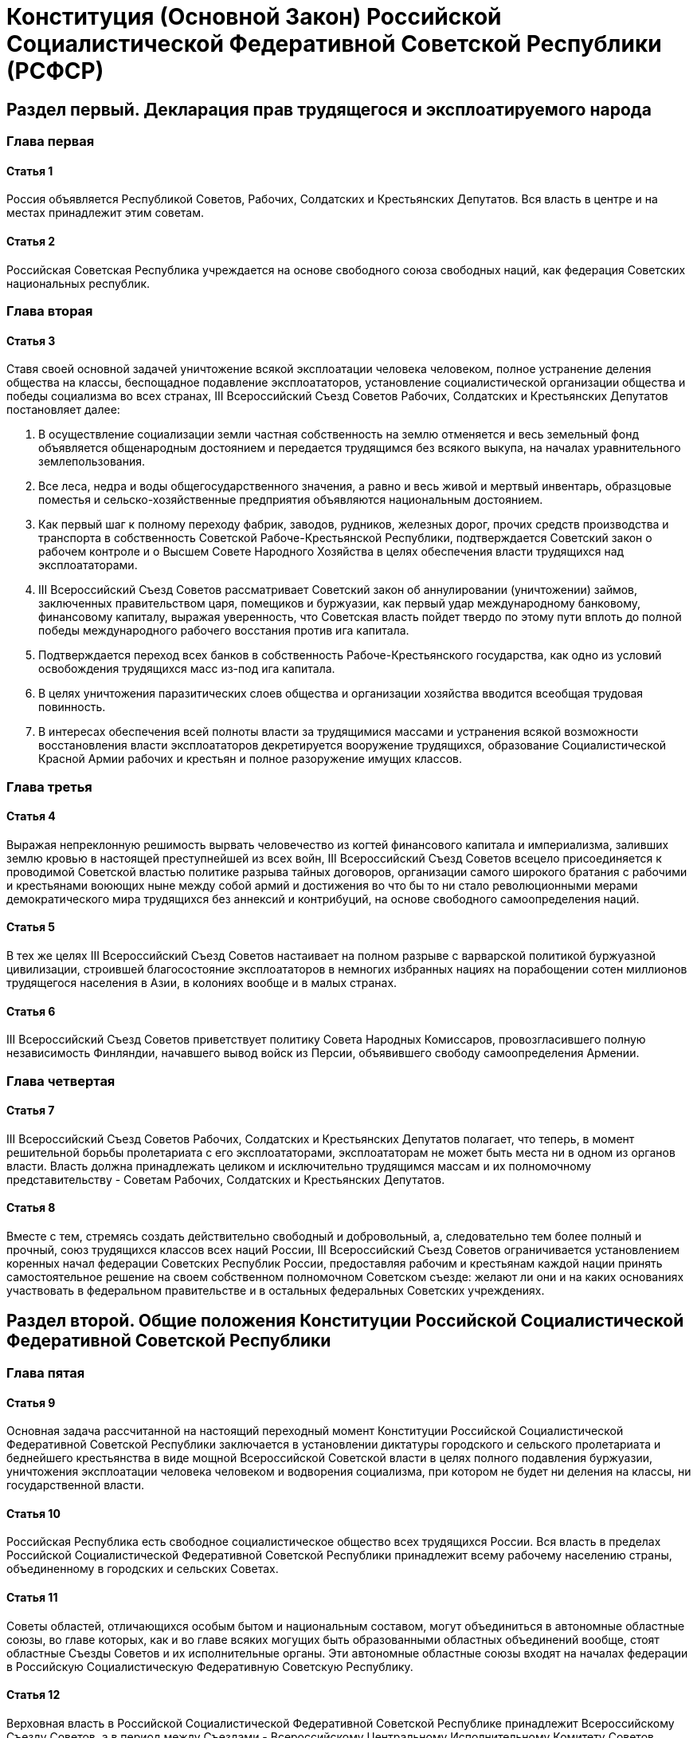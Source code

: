 = Конституция (Основной Закон) Российской Социалистической Федеративной Советской Республики (РСФСР)

== Раздел первый. Декларация прав трудящегося и эксплоатируемого народа

=== Глава первая

==== Статья 1

Россия объявляется Республикой Советов, Рабочих, Солдатских и Крестьянских Депутатов.
Вся власть в центре и на местах принадлежит этим советам.

==== Статья 2

Российская Советская Республика учреждается на основе свободного союза свободных наций, как федерация Советских национальных республик.

=== Глава вторая

==== Статья 3

Ставя своей основной задачей уничтожение всякой эксплоатации человека человеком, полное устранение деления общества на классы, беспощадное подавление эксплоататоров, установление социалистической организации общества и победы социализма во всех странах, III Всероссийский Съезд Советов Рабочих, Солдатских и Крестьянских Депутатов постановляет далее:

. В осуществление социализации земли частная собственность на землю отменяется и весь земельный фонд объявляется общенародным достоянием и передается трудящимся без всякого выкупа, на началах уравнительного землепользования.
. Все леса, недра и воды общегосударственного значения, а равно и весь живой и мертвый инвентарь, образцовые поместья и сельско-хозяйственные предприятия объявляются национальным достоянием.
. Как первый шаг к полному переходу фабрик, заводов, рудников, железных дорог, прочих средств производства и транспорта в собственность Советской Рабоче-Крестьянской Республики, подтверждается Советский закон о рабочем контроле и о Высшем Совете Народного Хозяйства в целях обеспечения власти трудящихся над эксплоататорами.
. III Всероссийский Съезд Советов рассматривает Советский закон об аннулировании (уничтожении) займов, заключенных правительством царя, помещиков и буржуазии, как первый удар международному банковому, финансовому капиталу, выражая уверенность, что Советская власть пойдет твердо по этому пути вплоть до полной победы международного рабочего восстания против ига капитала.
. Подтверждается переход всех банков в собственность Рабоче-Крестьянского государства, как одно из условий освобождения трудящихся масс из-под ига капитала.
. В целях уничтожения паразитических слоев общества и организации хозяйства вводится всеобщая трудовая повинность.
. В интересах обеспечения всей полноты власти за трудящимися массами и устранения всякой возможности восстановления власти эксплоататоров декретируется вооружение трудящихся, образование Социалистической Красной Армии рабочих и крестьян и полное разоружение имущих классов.

=== Глава третья

==== Статья 4

Выражая непреклонную решимость вырвать человечество из когтей финансового капитала и империализма, заливших землю кровью в настоящей преступнейшей из всех войн, III Всероссийский Съезд Советов всецело присоединяется к проводимой Советской властью политике разрыва тайных договоров, организации самого широкого братания с рабочими и крестьянами воюющих ныне между собой армий и достижения во что бы то ни стало революционными мерами демократического мира трудящихся без аннексий и контрибуций, на основе свободного самоопределения наций.

==== Статья 5

В тех же целях III Всероссийский Съезд Советов настаивает на полном разрыве с варварской политикой буржуазной цивилизации, строившей благосостояние эксплоататоров в немногих избранных нациях на порабощении сотен миллионов трудящегося населения в Азии, в колониях вообще и в малых странах.

==== Статья 6

III Всероссийский Съезд Советов приветствует политику Совета Народных Комиссаров, провозгласившего полную независимость Финляндии, начавшего вывод войск из Персии, объявившего свободу самоопределения Армении.

=== Глава четвертая

==== Статья 7

III Всероссийский Съезд Советов Рабочих, Солдатских и Крестьянских Депутатов полагает, что теперь, в момент решительной борьбы пролетариата с его эксплоататорами, эксплоататорам не может быть места ни в одном из органов власти.
Власть должна принадлежать целиком и исключительно трудящимся массам и их полномочному представительству - Советам Рабочих, Солдатских и Крестьянских Депутатов.

==== Статья 8

Вместе с тем, стремясь создать действительно свободный и добровольный, а, следовательно тем более полный и прочный, союз трудящихся классов всех наций России, III Всероссийский Съезд Советов ограничивается установлением коренных начал федерации Советских Республик России, предоставляя рабочим и крестьянам каждой нации принять самостоятельное решение на своем собственном полномочном Советском съезде: желают ли они и на каких основаниях участвовать в федеральном правительстве и в остальных федеральных Советских учреждениях.

== Раздел второй. Общие положения Конституции Российской Социалистической Федеративной Советской Республики

=== Глава пятая

==== Статья 9

Основная задача рассчитанной на настоящий переходный момент Конституции Российской Социалистической Федеративной Советской Республики заключается в установлении диктатуры городского и сельского пролетариата и беднейшего крестьянства в виде мощной Всероссийской Советской власти в целях полного подавления буржуазии, уничтожения эксплоатации человека человеком и водворения социализма, при котором не будет ни деления на классы, ни государственной власти.

==== Статья 10

Российская Республика есть свободное социалистическое общество всех трудящихся России.
Вся власть в пределах Российской Социалистической Федеративной Советской Республики принадлежит всему рабочему населению страны, объединенному в городских и сельских Советах.

==== Статья 11

Советы областей, отличающихся особым бытом и национальным составом, могут объединиться в автономные областные союзы, во главе которых, как и во главе всяких могущих быть образованными областных объединений вообще, стоят областные Съезды Советов и их исполнительные органы.
Эти автономные областные союзы входят на началах федерации в Российскую Социалистическую Федеративную Советскую Республику.

==== Статья 12

Верховная власть в Российской Социалистической Федеративной Советской Республике принадлежит Всероссийскому Съезду Советов, а в период между Съездами - Всероссийскому Центральному Исполнительному Комитету Советов.

==== Статья 13

В целях обеспечения за трудящимися действительной свободы совести церковь отделяется от государства и школа от церкви, а свобода религиозной и антирелигиозной пропаганды признается за всеми гражданами.

==== Статья 14

В целях обеспечения за трудящимися действительной свободы выражения своих мнений Российская Социалистическая Федеративная Советская Республика уничтожает зависимость печати от капитала и предоставляет в руки рабочего класса и крестьянской бедноты все технические и материальные средства к изданию газет, брошюр, книг и всяких других произведений печати и обеспечивает их свободное распространение по всей стране.

==== Статья 15

В целях обеспечения за трудящимися действительной свободы собраний Российская Социалистическая Федеративная Советская Республика, признавая право граждан Советской Республики свободно устраивать собрания, митинги, шествия и т.п., предоставляет в распоряжение рабочего класса и крестьянской бедноты все пригодные для устройства народных собраний помещения с обстановкой, освещением и отоплением.

==== Статья 16

В целях обеспечения за трудящимися действительной свободы союзов Российская Социалистическая Федеративная Советская Республика, сломив экономическую и политическую власть имущих классов и этим устранив все препятствия, которые до сих пор мешали в буржуазном обществе рабочим и крестьянам пользоваться свободой организации и действия, оказывает рабочим и беднейшим крестьянам всяческое содействие, материальное и иное, для их объединения и организации.

==== Статья 17

В целях обеспечения за трудящимися действительного доступа к знанию Российская Социалистическая Федеративная Советская Республика ставит своей задачей предоставить рабочим и беднейшим крестьянам полное, всестороннее и бесплатное образование.

==== Статья 18

Российская Социалистическая Федеративная Советская Республика признает труд обязанностью всех граждан Республики и провозглашает лозунг: "Не трудящийся да не ест".

==== Статья 19

В целях всемерной охраны завоеваний Великой Рабоче-Крестьянской Революции Российская Социалистическая Федеративная Советская Республика признает обязанностью всех граждан Республики защиту социалистического отечества и устанавливает всеобщую воинскую повинность.

Почетное право защищать революцию с оружием в руках предоставляется только трудящимся; на нетрудовые же элементы возлагается отправление иных военных обязанностей.

==== Статья 20

Исходя из солидарности трудящихся всех наций, Российская Социалистическая Федеративная Советская Республика предоставляет все политические права российских граждан иностранцам, проживающим на территории Российской Республики для трудовых занятий и принадлежащим к рабочему классу или к непользующемуся чужим трудом крестьянству, и признает за местными Советами право предоставлять таким иностранцам, без всяких затруднительных формальностей, права российского гражданства.

==== Статья 21

Российская Социалистическая Федеративная Советская Республика предоставляет право убежища всем иностранцам, подвергающимся преследованию за политические и религиозные преступления.

==== Статья 22

Российская Социалистическая Федеративная Советская Республика, признавая равные права за гражданами независимо от их расовой и национальной принадлежности, объявляет противоречащим основным законам Республики установление или допущение каких-либо привилегий или преимуществ на этом основании, а равно какое бы то ни было угнетение национальных меньшинств или ограничение их равноправия.

==== Статья 23

Руководствуясь интересами рабочего класса в целом, Российская Социалистическая Федеративная Советская Республика лишает отдельных лиц и отдельные группы прав, которые пользуются ими в ущерб интересам социалистической революции.

== Раздел третий. Конструкция Советской власти

=== Организация центральной власти

==== Глава шестая. О Всероссийском Съезде Советов Рабочих, Крестьянских, Красноармейских и Казачьих Депутатов

===== Статья 24

Всероссийский Съезд Советов является высшей властью Российской Социалистической Федеративной Советской Республики.

===== Статья 25

Всероссийский Съезд Советов составляется из представителей городских Советов, по расчету 1 депутат на 25.000 избирателей, и представителей губернских Съездов Советов, по расчету 1 депутат на 125.000 жителей.

*Примечание 1.* В случае, если губернский Съезд Советов не предшествует Всероссийскому Съезду Советов, то делегаты на последний посылаются непосредственно уездными Съездами Советов.

*Примечание 2.* В случае, если областной Съезд Советов непосредственно предшествует Всероссийскому Съезду Советов, то делегаты на последний могут быть посланы областным Съездом Советов.

===== Статья 26

Всероссийский Съезд Советов созывается Всероссийским Центральным Исполнительным Комитетом Советов не реже двух раз в год.

===== Статья 27

Чрезвычайный Всероссийский Съезд Советов созывается Всероссийским Центральным Исполнительным Комитетом Советов по собственному почину или по требованию Советов местностей, насчитывающих не менее 1/3 всего населения Республики.

===== Статья 28

Всероссийский Съезд Советов избирает Всероссийский Центральный Исполнительный Комитет Советов в числе не свыше 200 человек.

===== Статья 29

Всероссийский Центральный Исполнительный Комитет Советов всецело ответственен перед Всероссийским Съездом Советов.

===== Статья 30

В период между Съездами высшей властью Республики является Всероссийский Центральный Исполнительный Комитет Советов.

==== Глава седьмая. О Всероссийском Центральном Исполнительном Комитете Советов

===== Статья 31

Всероссийский Центральный Исполнительный Комитет Советов является высшим законодательным, распорядительным и контролирующим органом Российской Социалистической Федеративной Советской Республики.

===== Статья 32

Всероссийский Центральный Исполнительный Комитет Советов дает общее направление деятельности Рабоче-Крестьянского Правительства и всех органов Советской власти в стране, объединяет и согласует работы по законодательству и управлению и наблюдает за проведением в жизнь Советской Конституции, постановлений Всероссийских Съездов Советов и центральных органов Советской власти.

===== Статья 33

Всероссийский Центральный Исполнительный Комитет Советов рассматривает и утверждает проекты декретов и иные предложения, вносимые Советом Народных Комиссаров или отдельными ведомствами, а также издает собственные декреты и распоряжения.

===== Статья 34

Всероссийский Центральный Исполнительный Комитет Советов созывает Всероссийский Съезд Советов, которому представляет отчет о своей деятельности и доклады по общей политике и отдельным вопросам.

===== Статья 35

Всероссийский Центральный Исполнительный Комитет Советов образует Совет Народных Комиссаров для общего управления делами Российской Социалистической Федеративной Советской Республики и отделы (Народные Комиссариаты) для руководства отдельными отраслями управления.

===== Статья 36

Члены Всероссийского Центрального Исполнительного Комитета Советов работают в отделах (Народных Комиссариатах) или выполняют особые поручения Всероссийского Центрального Исполнительного Комитета Советов.

==== Глава восьмая. О Совете Народных Комиссаров

===== Статья 37

Совету Народных Комиссаров принадлежит общее управление делами Российской Социалистической Федеративной Советской Республики.

===== Статья 38

В осуществление этой задачи Совет Народных Комиссаров издает декреты, распоряжения, инструкции и вообще принимает все меры, необходимые для правильного и быстрого течения государственной жизни.

===== Статья 39

О всех своих постановлениях и решениях Совет Народных Комиссаров немедленно сообщает Всероссийскому Центральному Исполнительному Комитету Советов.

===== Статья 40

Всероссийский Центральный Исполнительный Комитет Советов вправе отменить или приостановить всякое постановление или решение Совета Народных Комиссаров.

===== Статья 41

Все постановления и решения Совета Народных Комиссаров, имеющие крупное общеполитическое значение, представляются на рассмотрение и утверждение Всероссийского Центрального Исполнительного Комитета Советов.

*Примечание.* Мероприятия, требующие неотложного выполнения, могут быть осуществлены Советом Народных Комиссаров непосредственно.

===== Статья 42

Члены Совета Народных Комиссаров стоят во главе отдельных Народных Комиссариатов.

===== Статья 43

Народных Комиссариатов образуется 18, а именно:

. по Иностранным Делам;
. по Военным Делам;
. по Морским Делам;
. по Внутренним Делам;
. Юстиции;
. Труда;
. Социального Обеспечения;
. Просвещения;
. Почт и Телеграфов;
. по Делам Национальностей;
. по Финансовым Делам;
. Путей Сообщения;
. Земледелия;
. Торговли и Промышленности;
. Продовольствия;
. Государственного Контроля;
. Высший Совет Народного Хозяйства;
. Здравоохранения.

===== Статья 44

При каждом Народном Комиссаре, под его председательством, образуется коллегия, члены которой утверждаются Советом Народных Комиссаров.

===== Статья 45

Народный Комиссар вправе единолично принимать решения по всем вопросам, подлежащим ведению соответствующего Народного Комиссариата, доводя о них до сведения Коллегии.
В случае несогласия Коллегии с тем или иным решением Народного Комиссара, Коллегия, не приостанавливая исполнения решения, может обжаловать его в Совет Народных Комиссаров или в Президиум Всероссийского Центрального Исполнительного Комитета Советов.

То же право обжалования принадлежит и отдельным членам Коллегии.

===== Статья 46

Совет Народных Комиссаров всецело ответственен перед Всероссийским Съездом Советов и Всероссийским Центральным Исполнительным Комитетом Советов.

===== Статья 47

Народные Комиссары и Коллегии при Народных Комиссариатах всецело ответственны перед Советом Народных Комиссаров и перед Всероссийским Центральным Исполнительным Комитетом Советов.

===== Статья 48

Звание Народного Комиссара принадлежит исключительно членам Совета Народных Комиссаров, ведающего общими делами Российской Социалистической Федеративной Советской Республики, и никаким иным представителям Советской власти, как в центре, так и на местах присвоено быть не может.

==== Глава девятая. О предметах ведения Всероссийского Съезда Советов и Всероссийского Центрального Исполнительного Комитета Советов

===== Статья 49

Ведению Всероссийского Съезда Советов и Всероссийского Центрального Исполнительного Комитета Советов подлежат все вопросы общегосударственного значения, как-то:

. Утверждение, изменение и дополнение Конституции Российской Социалистической Федеративной Советской Республики.
. Общее руководство всей внешней и внутренней политикой Российской Социалистической Федеративной Советской Республики.
[[p-49-3]]
. Установление и изменение границ, а равно отчуждение частей территории Российской Социалистической Федеративной Советской Республики, или принадлежащих ей прав.
. Установление границ и компетенции областных Советских союзов, входящих в состав Российской Социалистической Федеративной Советской Республики, а также разрешение споров между ними.
. Принятие в состав Российской Социалистической Федеративной Советской Республики новых сочленов Советской Республики и признание выхода из Российской Федерации отдельных частей ее.
. Общее административное разделение территории Российской Социалистической Федеративной Советской Республики и утверждение областных объединений.
. Установление и изменение системы мер, весов и денег на территории Российской Социалистической Федеративной Советской Республики.
. Сношение с иностранными государствами, объявление войны и заключение мира.
[[p-49-9]]
. Заключение займов, таможенных и торговых договоров, а равно финансовых соглашений.
. Установление основ и общего плана всего народного хозяйства и отдельных его отраслей на территории Российской Социалистической Федеративной Советской Республики.
. Утверждение бюджета Российской Социалистической Федеративной Советской Республики.
. Установление общегосударственных налогов и повинностей.
. Установление основ организации вооруженных сил Российской Социалистической Федеративной Советской Республики.
. Общегосударственное законодательство, судоустройство и судопроизводство, гражданское, уголовное законодательство и пр.
. Назначение и смещение как отдельных членов Совета Народных Комиссаров, так и всего Совета Народных Комиссаров в целом, а также утверждение Председателя Совета Народных Комиссаров.
. Издание общих постановлений о приобретении и утрате прав российского гражданства и о правах иностранцев на территории Республики.
. Право амнистии, общей и частичной.

===== Статья 50

Сверх перечисленных вопросов ведению Всероссийского Съезда Советов и Всероссийского Центрального Исполнительного Комитета Советов подлежат все вопросы, которые они признают подлежащими их разрешению.

===== Статья 51

Исключительному ведению Всероссийского Съезда Советов подлежат:

. Установление, дополнение и изменение основных начал Советской Конституции.
. Ратификация мирных договоров.

===== Статья 52

Разрешение вопросов, указанных в пунктах <<p-49-3,3>> и <<p-49-9,9>> <<Статья 49,ст.49>>, предоставляется Всероссийскому Центральному Исполнительному Комитету Советов лишь при невозможности созыва Всероссийского Съезда Советов.

=== Организация Советской власти на местах

==== Глава десятая. О Съездах Советов

===== Статья 53

Съезды Советов составляются следующим образом:

. Областные - из представителей городских Советов и уездных Съездов Советов, по расчету 1 депутат на 25.000 жителей, а от городов, по 1 депутату на 5.000 избирателей, но не более 500 делегатов на всю область, - либо из представителей губернских Съездов Советов, избираемых по той же норме, если этот Съезд собирается непосредственно перед областным Съездом Советов.
. Губернские (окружные) - из представителей городских Советов и волостных Съездов Советов, по расчету 1 депутат на 10.000 жителей, а от городов, по 1 депутату на 2 тысячи избирателей, но не свыше 300 депутатов на всю губернию (округ), причем в случае созыва уездного Съезда Советов непосредственно перед губернским выборы производятся по той же норме не волостными, а уездным Съездом Советов.
. Уездные (районные) - из представителей сельских Советов, по расчету 1 депутат на 1 тысячу жителей, но не свыше 300 депутатов на весь уезд (район).
. Волостные - из представителей всех сельских Советов волости, по расчету 1 депутат на каждые 10 членов Совета.

*Примечание 1.* В уездных Съездах Советов участвуют представители Советов городов, население которых не превышает 10 тысяч человек; сельские Советы местностей, насчитывающих менее 1 тысячи человек населения, для избрания депутатов на уездный Съезд Советов объединяются.

*Примечание 2.* Сельские Советы, насчитывающие менее 10 членов, посылают на волостной Съезд Советов по 1 представителю.

===== Статья 54

Съезды Советов созываются соответствующими по территории исполнительными органами Советской власти (Исполнительными Комитетами) по усмотрению последних или по требованию Советов местностей, насчитывающих не менее 1/3 всего населения данного района, но, во всяком случае, не реже двух раз в год по области, одного раза в три месяца по губернии и уездам и одного раза в месяц по волости.

===== Статья 55

Съезд Советов (областной, губернский, уездный, волостной) избирает свой исполнительный орган - Исполнительный Комитет, число членов которого не должно превышать: а) по области и губернии - 25, б) по уезду - 20, в) по волости - 10. Исполнительный Комитет всецело ответственен перед избравшим его Съездом Советов.

===== Статья 56

В границах своего ведения Съезд Советов (областной, губернский, уездный, волостной) есть высшая в пределах данной территории власть; в период же между Съездами такой властью является Исполнительный Комитет.

==== Глава одиннадцатая. О Советах Депутатов

===== Статья 57

Советы Депутатов образуются:

. В городах - по расчету 1 депутат на каждые 1.000 человек населения, но в числе не менее 50 и не более 1 000 членов.
. В селениях (деревнях, селах, станицах, местечках, городах с населением менее 10.000 человек, аулах, хуторах и пр.) - по расчету 1 депутат на каждые 100 человек населения, но в числе не менее 3 и не более 50 депутатов на каждое селение.

Срок полномочий депутатов - 3 месяца.

*Примечание.* В тех сельских местностях, где это будет признано осуществимым, вопросы управления разрешаются общим собранием избирателей данного селения непосредственно.

===== Статья 58

Для текущей работы Совет Депутатов избирает из своей среды исполнительный орган (Исполнительный Комитет) в количестве не свыше 5 человек в селениях, а в городах по расчету 1 на каждые 50 членов, но не менее 3 и не более 15 (Петербург и Москва не более 40).

Исполнительный Комитет всецело ответственен перед избравшим его Советом.

===== Статья 59

Совет Депутатов созывается Исполнительным Комитетом по усмотрению последнего или по требованию не менее половины членов Совета, но не реже 1 раза в неделю в городах и 2 раз в неделю в селениях.

===== Статья 60

В границах своего ведения Совет, а в случае, предусмотренном в <<Статья 57,ст.57 (примечание)>>, общее собрание избирателей есть высшая в пределах данной территории власть.

==== Глава двенадцатая. О предметах ведения органов советской власти на местах

===== Статья 61

Областные, губернские, уездные и волостные органы Советской власти, а также Советы Депутатов имеют предметом своей деятельности:

. проведение в жизнь всех постановлений соответствующих высших органов Советской власти;
. принятие всех мер к поднятию данной территории в культурном и хозяйственном отношениях;
. разрешение всех вопросов, имеющих чисто местное (для данной территории) значение;
. объединение всей Советской деятельности в пределах данной территории.

===== Статья 62

Съездам Советов и их Исполнительным Комитетам принадлежит право контроля над деятельностью местных Советов (т.-е. областным - право контроля над всеми Советами данной области, губернским - над всеми Советами данной губернии, кроме городских, не входящих в состав уездных Съездов Советов, и т.д.), а областным и губернским Съездам Советов и их Исполнительным Комитетам - кроме того, право отмены решений действующих в их районе Советов, с извещением об этом в важнейших случаях Центральной Советской власти.

===== Статья 63

Для выполнения возложенных на органы Советской власти задач при Советах (городских и сельских) и Исполнительных Комитетах (областных, губернских, уездных и волостных) образуются соответствующие отделы во главе с заведывающими отделами.

== Раздел четвертый. Активное и пассивное избирательное право

=== Глава тринадцатая

==== Статья 64

Правом избирать и быть избранными в Советы пользуются, независимо от вероисповедания, национальности, оседлости и т.п., следующие обоего пола граждане Российской Социалистической Федеративной Советской Республики, коим ко дню выборов исполнилось восемнадцать лет:

[[p-64-1]]
. все добывающие средства к жизни производительным и общественно полезным трудом, а также лица, занятые домашним хозяйством, обеспечивающим для первых возможность производительного труда, как-то: рабочие и служащие всех видов и категорий, занятые в промышленности, торговле, сельском хозяйстве и проч., крестьяне и казаки-земледельцы, не пользующиеся наемным трудом с целью извлечения прибыли.
[[p-64-2]]
. солдаты Советской армии и флота.
. граждане, входящие в категории, перечисленные в пунктах <<p-64-1,1>> и <<p-64-2,2>> настоящей статьи, потерявшие в какой-нибудь мере трудоспособность.

*Примечание 1.* Местные Советы могут с утверждения Центральной власти понижать установленную в настоящей статье возрастную норму.

*Примечание 2.* Из лиц, не вступивших в число российских граждан, пользуются активным и пассивным избирательным правом также лица, указанные в <<Статья 20,ст.20>>.

==== Статья 65

Не избирают и не могут быть избранными, хотя бы они входили в одну из вышеперечисленных категорий:

. лица, прибегающие к наемному труду с целью извлечения прибыли;
. лица, живущие на нетрудовой доход, как-то проценты с капитала, доходы с предприятий, поступления с имущества и т.п.;
. частные торговцы, торговые и коммерческие посредники;
. монахи и духовные служители церквей и религиозных культов;
. служащие и агенты бывшей полиции, особого корпуса жандармов и охранных отделений, а также члены царствовавшего в России дома;
. лица, признанные в установленном порядке душевнобольными или умалишенными, а равно лица, состоящие под опекой:
. лица, осужденные за корыстные и порочащие преступления на срок, установленный законом или судебным приговором.

=== Глава четырнадцатая. О производстве выборов

==== Cтатья 66

Выборы производятся согласно установившимся обычаям, в дни, устанавливаемые местными Советами.

==== Cтатья 67

Выборы производятся в присутствии избирательной комиссии и представителя местного Совета.

==== Cтатья 68

В тех случаях, когда присутствие представителя Советской власти оказывается технически невозможным, его заменяет председатель избирательной комиссии, а за отсутствием такового - председатель избирательного собрания.

==== Cтатья 69

О ходе и результате выборов составляется протокол за подписью членов избирательной комиссии и представителя Совета.

==== Cтатья 70

Подробный порядок производства выборов, а равно участие в них профессиональных и иных рабочих организаций определяется местными Советами согласно инструкции Всероссийского Центрального Исполнительного Комитета Советов.

=== Глава пятнадцатая. О проверке и отмене выборов и об отзыве депутатов

==== Статья 71

Весь материал по производству выборов поступает в соответственный Совет.

==== Статья 72

Совет для проверки выборов назначает мандатную комиссию.

==== Статья 73

О результатах проверки мандатная комиссия докладывает Совету.

==== Статья 74

Совет решает вопрос об утверждении спорных кандидатов.

==== Статья 75

В случае неутверждения того или иного кандидата Совет назначает новые выборы.

==== Статья 76

В случае неправильности выборов в целом - вопрос об отмене выборов разрешается высшим по порядку органом Советской власти.

==== Статья 77

Последней инстанцией по кассации Советских выборов является Всероссийский Центральный Исполнительный Комитет Советов.

==== Статья 78

Избиратели, пославшие в Совет депутата, имеют право во всякое время отозвать его и произвести новые выборы согласно общему положению.

== Раздел пятый. Бюджетное право

=== Глава шестнадцатая

==== Статья 79

Финансовая политика Российской Социалистической Федеративной Советской Республики в настоящий переходный момент диктатуры трудящихся способствует основной цели экспроприации буржуазии и подготовления условий для всеобщего равенства граждан Республики в области производства и распределения богатств.
В этих целях она ставит себе задачей предоставить в распоряжение органов Советской власти все необходимые средства для удовлетворения местных и общегосударственных нужд Советской Республики, не останавливаясь перед вторжением в право частной собственности.

==== Статья 80

Государственные доходы и расходы Российской Социалистической Федеративной Советской Республики объединяются в общегосударственном бюджете.

==== Статья 81

Всероссийский Съезд Советов или Всероссийский Центральный Исполнительный Комитет Советов определяют, какие виды доходов и сборов входят в общегосударственный бюджет и какие поступают в распоряжение местных Советов, а равно устанавливают пределы обложения.

==== Статья 82

Советы устанавливают обложение налогами и сборами исключительно на нужды местного хозяйства.
Потребности общегосударственные удовлетворяются за счет средств, отпускаемых из Государственного Казначейства.

==== Статья 83

Ни один расход из средств Государственного Казначейства не может быть произведен без установления на него кредита в росписи государственных доходов и расходов или путем издания особого постановления Центральной власти.

==== Статья 84

На удовлетворение потребностей, имеющих общегосударственное значение, в распоряжение местных Советов предоставляются подлежащими Народными Комиссариатами необходимые кредиты из Государственного Казначейства.

==== Статья 85

Все предоставленные Советам кредиты из средств Государственного Казначейства, а равно кредиты, утвержденные по сметам на местные нужды, расходуются ими в пределах сметных подразделений (параграфы и статьи) по прямому назначению и не могут быть обращаемы на удовлетворение каких-либо других потребностей без особого постановления Всероссийского Центрального Исполнительного Комитета Советов и Совета Народных Комиссаров.

==== Статья 86

Местные Советы составляют полугодовые и годовые сметы доходов и расходов на местные нужды.
Сметы сельских и волостных Советов и Советов городов, участвующих в уездных Съездах Советов, а также сметы уездных органов Советской власти утверждаются соответственно губернскими и областными Съездами Советов или их Исполнительными Комитетами; сметы городских, губернских и областных органов Советской власти утверждаются Всероссийским Центральным Исполнительным Комитетом Советов и Советом Народных Комиссаров.

==== Статья 87

На расходы, не предусмотренные сметами, а также в случае недостаточности сметных назначений дополнительные кредиты Советы испрашивают у подлежащих народных комиссариатов.

==== Статья 88

В случае недостаточности местных средств для удовлетворения местных потребностей, необходимые для покрытия неотложных расходов пособия или ссуды из средств Государственного Казначейства местным Советам разрешаются Всероссийским Центральным Исполнительным Комитетом Советов и Советом Народных Комиссаров.

== Раздел шестой. О гербе и флаге Российской Социалистической Федеративной Советской Республики

=== Глава семнадцатая

==== Статья 89

Герб Российской Социалистической Федеративной Советской Республики состоит из изображений на красном фоне в лучах солнца золотых серпа и молота, помещенных крест-на-крест рукоятками книзу, окруженных венцом из колосьев и с надписью:

. Российская Социалистическая Федеративная Советская Республика и

. Пролетарии всех стран, соединяйтесь!

==== Статья 90

Торговый, морской и военный флаг Российской Социалистической Федеративной Советской Республики состоит из полотнища красного (алого) цвета, в левом углу которого - у древка, наверху, помещены золотые буквы Р.С.Ф.С.Р. или надпись: Российская Социалистическая Федеративная Советская Республика.
